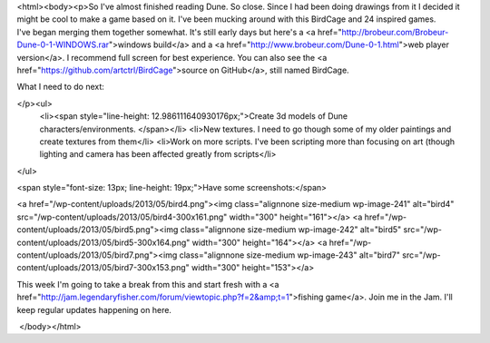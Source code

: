 <html><body><p>So I've almost finished reading Dune. So close. Since I had been doing drawings from it I decided it might be cool to make a game based on it. I've been mucking around with this BirdCage and 24 inspired games. I've began merging them together somewhat. It's still early days but here's a <a href="http://brobeur.com/Brobeur-Dune-0-1-WINDOWS.rar">windows build</a> and a <a href="http://www.brobeur.com/Dune-0-1.html">web player version</a>. I recommend full screen for best experience. You can also see the <a href="https://github.com/artctrl/BirdCage">source on GitHub</a>, still named BirdCage.


What I need to do next:

</p><ul>
	<li><span style="line-height: 12.986111640930176px;">Create 3d models of Dune characters/environments. </span></li>
	<li>New textures. I need to go though some of my older paintings and create textures from them</li>
	<li>Work on more scripts. I've been scripting more than focusing on art (though lighting and camera has been affected greatly from scripts</li>
</ul>

<span style="font-size: 13px; line-height: 19px;">Have some screenshots:</span>



 



<a href="/wp-content/uploads/2013/05/bird4.png"><img class="alignnone size-medium wp-image-241" alt="bird4" src="/wp-content/uploads/2013/05/bird4-300x161.png" width="300" height="161"></a> <a href="/wp-content/uploads/2013/05/bird5.png"><img class="alignnone size-medium wp-image-242" alt="bird5" src="/wp-content/uploads/2013/05/bird5-300x164.png" width="300" height="164"></a> <a href="/wp-content/uploads/2013/05/bird7.png"><img class="alignnone size-medium wp-image-243" alt="bird7" src="/wp-content/uploads/2013/05/bird7-300x153.png" width="300" height="153"></a>



 



This week I'm going to take a break from this and start fresh with a <a href="http://jam.legendaryfisher.com/forum/viewtopic.php?f=2&amp;t=1">fishing game</a>. Join me in the Jam. I'll keep regular updates happening on here.



 </body></html>